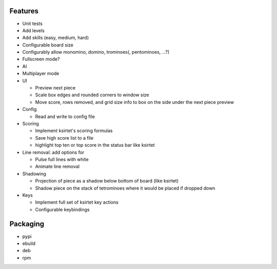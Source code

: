 Features
========

- Unit tests
- Add levels
- Add skills (easy, medium, hard)
- Configurable board size
- Configurably allow monomino, domino, trominoes(, pentominoes, ...?)
- Fullscreen mode?
- AI
- Multiplayer mode

- UI

  * Preview next piece
  * Scale box edges and rounded corners to window size
  * Move score, rows removed, and grid size info to box on the side under the next piece preview

- Config

  * Read and write to config file

- Scoring

  * Implement ksirtet's scoring formulas
  * Save high score list to a file
  * highlight top ten or top score in the status bar like ksirtet

- Line removal: add options for

  * Pulse full lines with white
  * Animate line removal

- Shadowing

  * Projection of piece as a shadow below bottom of board (like ksirtet)
  * Shadow piece on the stack of tetrominoes where it would be placed if dropped down

- Keys

  * Implement full set of ksirtet key actions
  * Configurable keybindings

Packaging
=========

- pypi
- ebuild
- deb
- rpm

